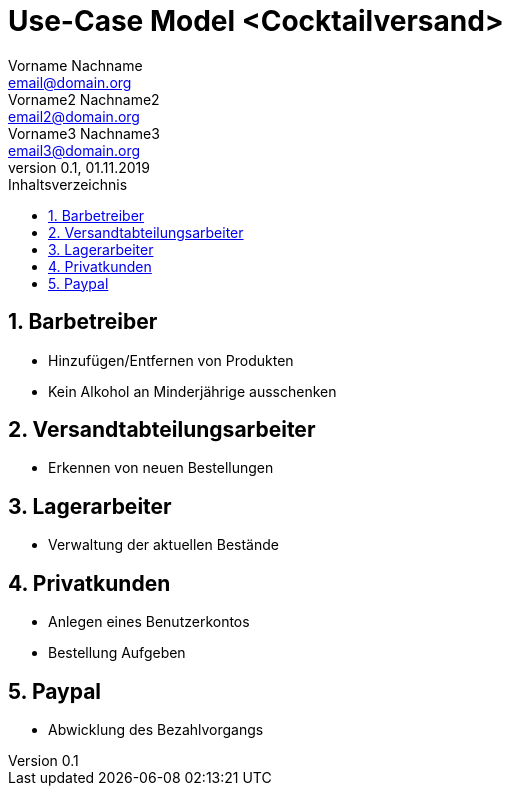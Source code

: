 = Use-Case Model <Cocktailversand>
Vorname Nachname <email@domain.org>; Vorname2 Nachname2 <email2@domain.org>; Vorname3 Nachname3 <email3@domain.org>
0.1, 01.11.2019 
:toc: 
:toc-title: Inhaltsverzeichnis
:sectnums:
// Platzhalter für weitere Dokumenten-Attribute 

//Fügen Sie nachfolgend eine Liste aller Use-Cases per Include ein.
//Dafür sollten Sie pro Use-Case eine Datei anlegen, die auf dem usecase_spec.adoc Template basiert.

== Barbetreiber

* Hinzufügen/Entfernen von Produkten
* Kein Alkohol an Minderjährige ausschenken

== Versandtabteilungsarbeiter

* Erkennen von neuen Bestellungen

== Lagerarbeiter

* Verwaltung der aktuellen Bestände

== Privatkunden

* Anlegen eines Benutzerkontos
* Bestellung Aufgeben

== Paypal

* Abwicklung des Bezahlvorgangs
